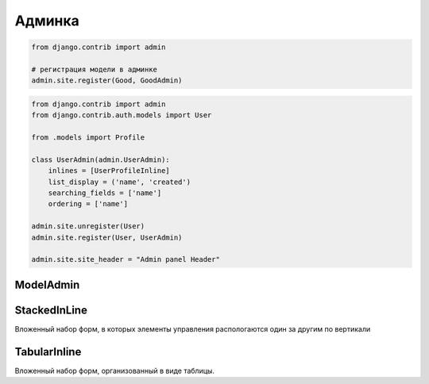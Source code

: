 Админка
=======

.. code-block:: py

    from django.contrib import admin

    # регистрация модели в админке
    admin.site.register(Good, GoodAdmin)

.. code-block:: py

    from django.contrib import admin
    from django.contrib.auth.models import User

    from .models import Profile

    class UserAdmin(admin.UserAdmin):
        inlines = [UserProfileInline]
        list_display = ('name', 'created')
        searching_fields = ['name']
        ordering = ['name']

    admin.site.unregister(User)
    admin.site.register(User, UserAdmin)

    admin.site.site_header = "Admin panel Header"

ModelAdmin
----------

.. py:class:: django.contrib.admin.ModelAdmin()

    Объект настраивающий внешний вид админки для модели

    .. code-block:: py

        def export_to_csv(modeladmin, request, queryset):
            # ...
            fields = [
                field for field in opts.get_fields()
                if not field.many_to_many and not field.one_to_many]
            # ...
            return response
        export_to_csv.short_description = 'Export to csv'

        def order_pdf(obj):
            return '<a href={}>PDF</a>'.format(
                reverse('', args=[]))
        order_pdf.allow_tags = True
        order_pdf.short_description = 'PDF bill'

        class PostAdmin(admin.ModelAdmin):

            list_display = ('id', 'title', order_pdf)
            list_filter = ('status', 'created', 'publish', 'author')
            search_fields = ('title', 'body')
            prepopulated_fields = {'slug': ('title',)}
            raw_id_fields = ('author',)
            date_hierarchy = 'publish'
            ordering = ['status', 'publish']
            actions = [export_to_csv]

    .. py:attribute:: actions_on_bottom

        Булево, список действий снизу

    .. py:attribute:: actions_on_top

        Булево, список действий сверху

    .. py:attribute:: date_hierarchy

        Поле, по которому также можно фильтровать объекты в разрезе дат

    .. py:attribute:: exclude

        Список полей модели, которые необходимо скрыть

    .. py:attribute:: fields

        Список полей модели, которые можно редактировать

        .. code-block:: py

            fields = ("content", )

        .. code-block:: py

            fields = (
                # эти два поля будут расположены по горизонтали
                ("name", "content"),
            )

    .. py:attribute:: fieldsets

        Группирует поля модели

        .. code-block:: py

            fieldsets = (
                (
                    None,
                    {
                        "fields": (("name", "category"),),
                        "classes": (("collapse", ), ),
                    },
                ),
            )

    .. py:attribute:: list_display

        Список полей, которые отображаются на странице списка объектов

    .. py:attribute:: list_display_links

        Список полей, по которым можно перейти на страницы редактирования

    .. py:attribute:: list_editable

        Список полей, которые можно редактировать прямо в списке

    .. py:attribute:: list_filter

        Список полей, по которым можно отфильтровать объекты на странице списка объектов

    .. py:attribute:: list_max_show_all

        Макисмальное количесвто элементов, после которого появится кнопка отобразить все

    .. py:attribute:: list_per_page

        Пагинация

    .. py:attribute:: ordering

        Список полей, по которым отсртировываются список объектов на стрице списка объектов

    .. py:attribute:: populated_fields

    .. py:attribute:: preserve_filters

        Булево, запоминать фильтрацию списка при редактировании элемента

    .. py:attribute:: radio_fields

        .. code-block:: py

            radio_fields = {
                "category": admin.VERTICAL,
            }

    .. py:attribute:: raw_id_fields

    .. py:attribute:: readonly_fields

        Список полей, только для чтения

    .. py:attribute:: save_as

        Булево, включить кнопку сохранить как новый объект

    .. py:attribute:: save_on_top

        Булево, кнопки сохранить и удалить в верху страницы
        
    .. py:attribute:: search_fields

        Список полей, по которым можно произвести поиск объектов на странице ссписка объектов


StackedInLine
-------------

Вложенный набор форм, в которых элементы управления распологаются один за другим по вертикали

.. py:class:: django.contrib.admin.StackedInLine()

    .. code-block:: py

        class UserProfileInline(admin.StackedInLine):
            model = Profile

    .. py:attribute:: can_delete

        Булево, возможность удалять записи

    .. py:attribute:: exclude

    .. py:attribute:: extra

        Максимальное количесвто выводимых пустых форм для создания новых записей

    .. py:attribute:: fields

    .. py:attribute:: fieldsets

    .. py:attribute:: model

        Вторичная модель

    .. py:attribute:: max_num

        Максимальное количесвто форм в наборе

    .. py:attribute:: ordering

    .. py:attribute:: radio_fields

    .. py:attribute:: readonly_fields

    .. py:attribute:: verbose_name

        Надпись для формы

    .. py:attribute:: verbose_name_plural

        Надпись для всего набора форм

TabularInline
-------------

Вложенный набор форм, организованный в виде таблицы.

.. py:class:: django.contrib.admin.TabularInline()

    .. code-block:: py

        class OrderItemInline(admin.TabularInline):

            model = OrderItem
            raw_id_fields = ['product']

        class OrderAdmin(admin.ModelAdmin):
            list_display = [
                'id', 'first_name', 'last_name', 'email', 'address',
                'postal_code', 'city', 'paid', 'created', 'updated',
            ]
            list_filter = ['paid', 'created', 'updated']
            inlines = [OrderItemInline]

    .. py:attribute:: can_delete

        Булево, возможность удалять записи

    .. py:attribute:: exclude

    .. py:attribute:: extra

        Максимальное количесвто выводимых пустых форм для создания новых записей

    .. py:attribute:: fields

    .. py:attribute:: fieldsets

    .. py:attribute:: model

        Вторичная модель

    .. py:attribute:: max_num

        Максимальное количесвто форм в наборе

    .. py:attribute:: ordering

    .. py:attribute:: radio_fields

    .. py:attribute:: readonly_fields

    .. py:attribute:: verbose_name

        Надпись для формы

    .. py:attribute:: verbose_name_plural

        Надпись для всего набора форм

